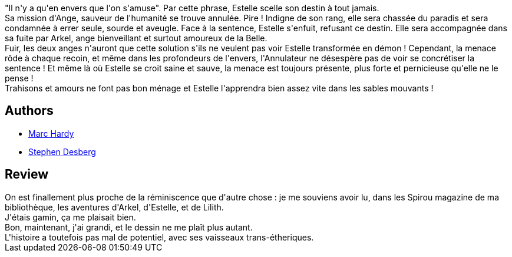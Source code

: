:jbake-type: post
:jbake-status: published
:jbake-title: Au Plus Haut Des Cieux
:jbake-tags:  fantasy,_année_2010,_mois_juin,_note_2,rayon-bd,read
:jbake-date: 2010-06-01
:jbake-depth: ../../
:jbake-uri: goodreads/books/9782800141152.adoc
:jbake-bigImage: https://i.gr-assets.com/images/S/compressed.photo.goodreads.com/books/1387383575l/6727355._SX98_.jpg
:jbake-smallImage: https://i.gr-assets.com/images/S/compressed.photo.goodreads.com/books/1387383575l/6727355._SX50_.jpg
:jbake-source: https://www.goodreads.com/book/show/6727355
:jbake-style: goodreads goodreads-book

++++
<div class="book-description">
"Il n'y a qu'en envers que l'on s'amuse". Par cette phrase, Estelle scelle son destin à tout jamais. <br />Sa mission d'Ange, sauveur de l'humanité se trouve annulée. Pire ! Indigne de son rang, elle sera chassée du paradis et sera condamnée à errer seule, sourde et aveugle. Face à la sentence, Estelle s'enfuit, refusant ce destin. Elle sera accompagnée dans sa fuite par Arkel, ange bienveillant et surtout amoureux de la Belle. <br />Fuir, les deux anges n'auront que cette solution s'ils ne veulent pas voir Estelle transformée en démon ! Cependant, la menace rôde à chaque recoin, et même dans les profondeurs de l'envers, l'Annulateur ne désespère pas de voir se concrétiser la sentence ! Et même là où Estelle se croit saine et sauve, la menace est toujours présente, plus forte et pernicieuse qu'elle ne le pense !<br />Trahisons et amours ne font pas bon ménage et Estelle l'apprendra bien assez vite dans les sables mouvants !
</div>
++++


## Authors
* link:../authors/159483.html[Marc Hardy]
* link:../authors/363960.html[Stephen Desberg]



## Review

++++
On est finallement plus proche de la réminiscence que d'autre chose : je me souviens avoir lu, dans les Spirou magazine de ma bibliothèque, les aventures d'Arkel, d'Estelle, et de Lilith.<br/>J'étais gamin, ça me plaisait bien.<br/>Bon, maintenant, j'ai grandi, et le dessin ne me plaît plus autant.<br/>L'histoire a toutefois pas mal de potentiel, avec ses vaisseaux trans-étheriques.
++++